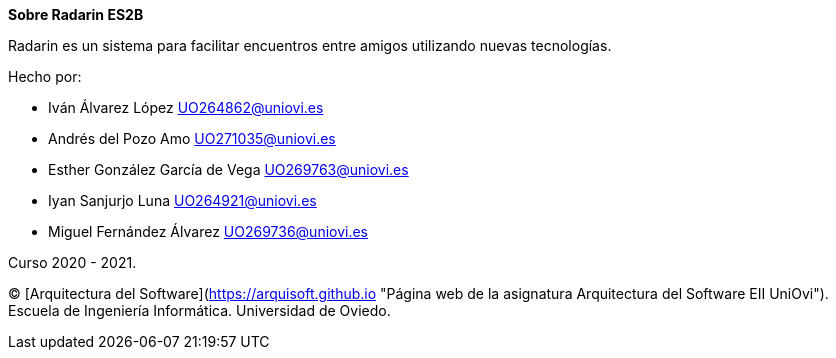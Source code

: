 :homepage: http://arc42.org

:keywords: software-architecture, documentation, template, arc42

:numbered!:
**Sobre Radarin ES2B**

[role="lead"]
Radarin es un sistema para facilitar encuentros entre amigos utilizando nuevas tecnologías.

.Hecho por:
- Iván Álvarez López UO264862@uniovi.es
- Andrés del Pozo Amo UO271035@uniovi.es
- Esther González García de Vega UO269763@uniovi.es
- Iyan Sanjurjo Luna UO264921@uniovi.es
- Miguel Fernández Álvarez UO269736@uniovi.es


Curso 2020 - 2021.

(C) [Arquitectura del Software](https://arquisoft.github.io "Página web de la asignatura Arquitectura del Software EII UniOvi"). Escuela de Ingeniería Informática. Universidad de Oviedo.
